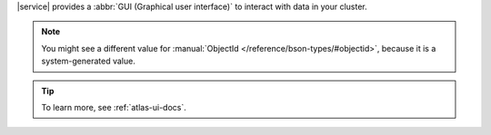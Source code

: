 |service| provides a :abbr:`GUI (Graphical user interface)`
to interact with data in your cluster. 

.. procedure::
   :style: normal

   .. include:: /includes/nav/steps-db-deployments-page.rst

   .. include:: /includes/nav/steps-data-explorer.rst

   .. step:: Create a ``people`` collection in the ``gettingStarted`` database.

      a. Click the :guilabel:`+ Create Database` button. 
      #. For the :guilabel:`Database Name` enter ``gettingStarted``.
      #. For the :guilabel:`Collection Name`,  enter ``people``.
      #. Click :guilabel:`Create` to create the 
         database and its first collection.

   .. step:: Insert documents into the collection.

      a. Select the ``people`` collection if it's not selected.
      #. Click :guilabel:`Insert Document`.
      #. Click the |json| view (:guilabel:`{}`) to replace the default 
         document.
      #. Paste the following code:

         .. code-block:: 

            {
                "name": {
                    "first": "Alan",
                    "last": "Turing"
            },
                "birth": { "$date": "1912-06-23" }, 
                "death": { "$date": "1954-06-07" }, 
                "contribs": [
                    "Turing machine",
                    "Turing test",
                    "Turingery"
                ],
                "views": 1250000
            }

      #. Click :guilabel:`Insert` to add the document.
      #. Click :guilabel:`Insert Document`.
      #. Click the |json| view (:guilabel:`{}`) to replace the default 
         document.
      #. Paste the following code:

         .. code-block:: 

            {
                "name": {
                    "first": "Grace",
                    "last": "Hopper"
            },
                "birth": { "$date": "1906-12-09" }, 
                "death": { "$date": "1992-01-01" }, 
                "contribs": [
                    "Mark I",
                    "UNIVAC",
                    "COBOL"
                ],
                "views": 3860000
            }

      #. Click :guilabel:`Insert` to add the document.

   .. step:: Create a document filter.

      In the :guilabel:`Filter` field, enter the following filter 
      document to search the ``people`` collection for documents that 
      have a ``name.last`` value of ``Turing``:

      .. code-block::

         { "name.last": "Turing" }

   .. step:: View the document.

      Click :guilabel:`Apply` to run the query and view the 
      document that you inserted. You should see the following
      document in your query results:

      .. code-block::

         _id: ObjectId('64d52c3c3db2144fc00791b9'},
         name: Object
             first: "Alan"
             last: "Turing"
         birth: 1912-06-23T06:00:00.000+00:00
         death: 1954-06-07T05:00:00.000+00:00
         contribs: Array
             0: "Turing machine"
             1: "Turing test"
             2: "Turingery"
         views: 1250000

.. note::

    You might see a different value for
    :manual:`ObjectId </reference/bson-types/#objectid>`,
    because it is a system-generated value.

.. tip::

   To learn more, see :ref:`atlas-ui-docs`.
